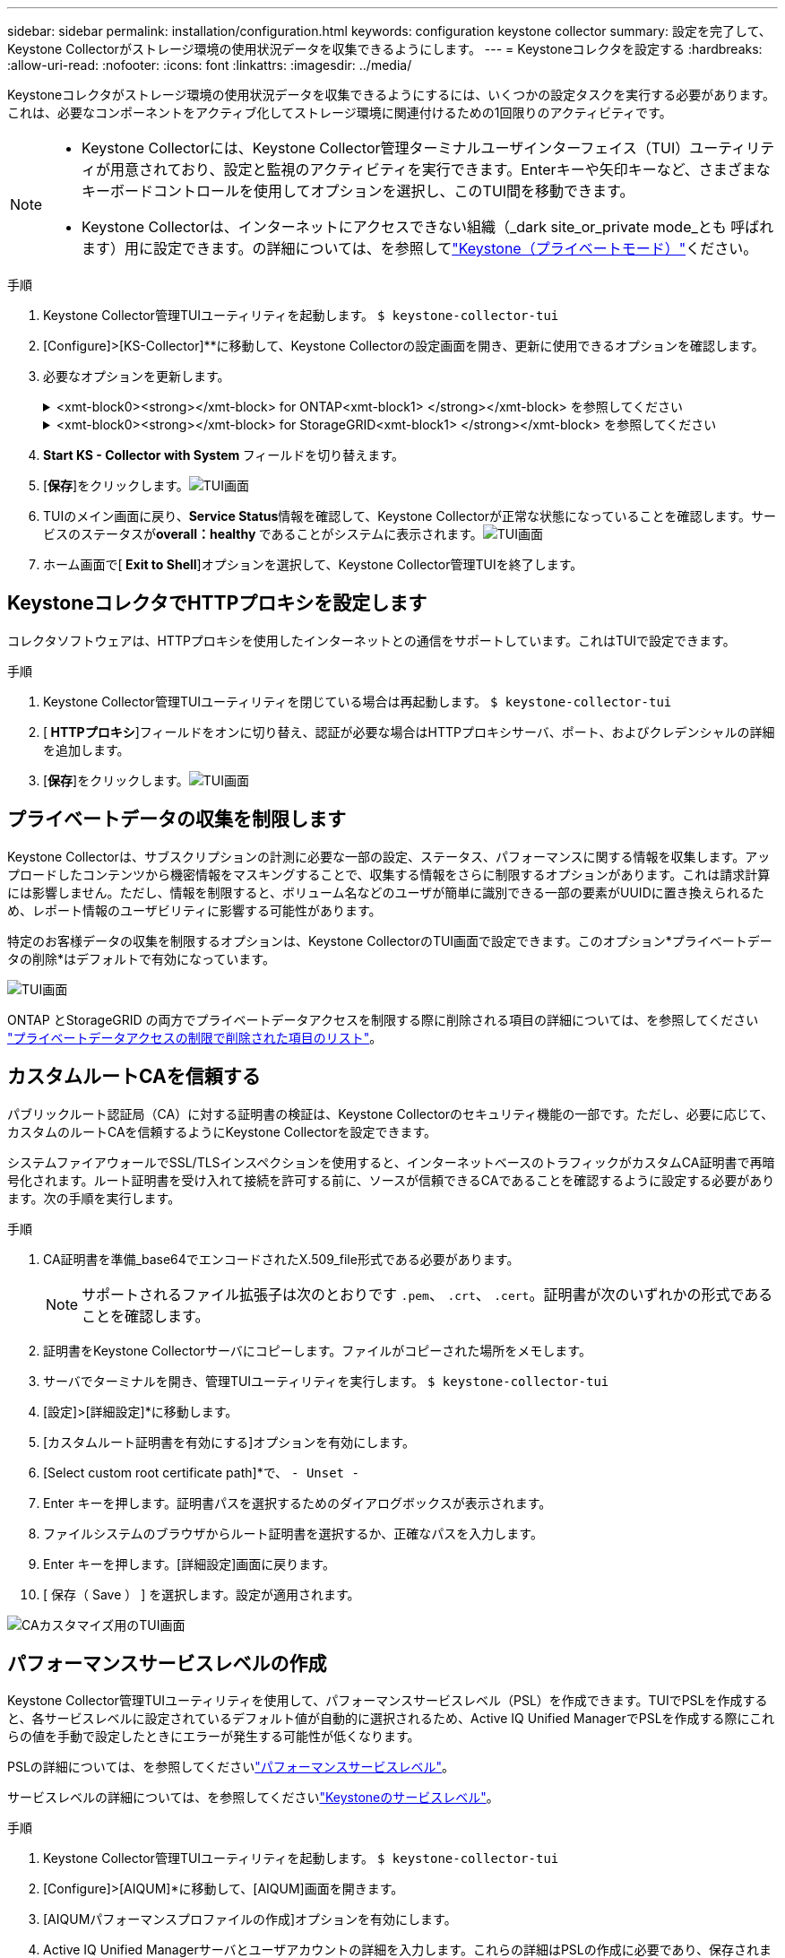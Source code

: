 ---
sidebar: sidebar 
permalink: installation/configuration.html 
keywords: configuration keystone collector 
summary: 設定を完了して、Keystone Collectorがストレージ環境の使用状況データを収集できるようにします。 
---
= Keystoneコレクタを設定する
:hardbreaks:
:allow-uri-read: 
:nofooter: 
:icons: font
:linkattrs: 
:imagesdir: ../media/


[role="lead"]
Keystoneコレクタがストレージ環境の使用状況データを収集できるようにするには、いくつかの設定タスクを実行する必要があります。これは、必要なコンポーネントをアクティブ化してストレージ環境に関連付けるための1回限りのアクティビティです。

[NOTE]
====
* Keystone Collectorには、Keystone Collector管理ターミナルユーザインターフェイス（TUI）ユーティリティが用意されており、設定と監視のアクティビティを実行できます。Enterキーや矢印キーなど、さまざまなキーボードコントロールを使用してオプションを選択し、このTUI間を移動できます。
* Keystone Collectorは、インターネットにアクセスできない組織（_dark site_or_private mode_とも 呼ばれます）用に設定できます。の詳細については、を参照してlink:../dark-sites/overview.html["Keystone（プライベートモード）"]ください。


====
.手順
. Keystone Collector管理TUIユーティリティを起動します。
`$ keystone-collector-tui`
. [Configure]>[KS-Collector]**に移動して、Keystone Collectorの設定画面を開き、更新に使用できるオプションを確認します。
. 必要なオプションを更新します。
+
.<xmt-block0><strong></xmt-block> for ONTAP<xmt-block1> </strong></xmt-block> を参照してください
[%collapsible]
====
** * ONTAP 使用状況の収集*：このオプションは、ONTAP の使用状況データの収集を有効にします。Active IQ Unified Manager （Unified Manager）サーバとサービスアカウントの詳細を追加します。
** * ONTAP パフォーマンスデータの収集*：このオプションは、ONTAP のパフォーマンスデータの収集を有効にします。これはデフォルトでは無効になっています。SLAのために環境でパフォーマンス監視が必要な場合は、このオプションを有効にします。Unified Managerデータベースのユーザアカウントの詳細を指定します。データベース・ユーザの作成については、を参照してください link:../installation/addl-req.html["Unified Managerユーザを作成します"]。
** *プライベートデータの削除*：このオプションは、顧客の特定のプライベートデータを削除し、デフォルトで有効になっています。このオプションを有効にした場合にメトリックから除外されるデータの詳細については、を参照してください link:../installation/configuration.html#limit-collection-of-private-data["プライベートデータの収集を制限します"]。


====
+
.<xmt-block0><strong></xmt-block> for StorageGRID<xmt-block1> </strong></xmt-block> を参照してください
[%collapsible]
====
** * Collect StorageGRID usage *：このオプションを選択すると、ノード使用状況の詳細を収集できます。StorageGRID ノードのアドレスとユーザの詳細を追加します。
** *プライベートデータの削除*：このオプションは、顧客の特定のプライベートデータを削除し、デフォルトで有効になっています。このオプションを有効にした場合にメトリックから除外されるデータの詳細については、を参照してください link:../installation/configuration.html#limit-collection-of-private-data["プライベートデータの収集を制限します"]。


====
. ** Start KS - Collector with System **フィールドを切り替えます。
. [**保存**]をクリックします。image:tui-1.png["TUI画面"]
. TUIのメイン画面に戻り、**Service Status**情報を確認して、Keystone Collectorが正常な状態になっていることを確認します。サービスのステータスが**overall：healthy **であることがシステムに表示されます。image:tui-2.png["TUI画面"]
. ホーム画面で[** Exit to Shell**]オプションを選択して、Keystone Collector管理TUIを終了します。




== KeystoneコレクタでHTTPプロキシを設定します

コレクタソフトウェアは、HTTPプロキシを使用したインターネットとの通信をサポートしています。これはTUIで設定できます。

.手順
. Keystone Collector管理TUIユーティリティを閉じている場合は再起動します。
`$ keystone-collector-tui`
. [** HTTPプロキシ**]フィールドをオンに切り替え、認証が必要な場合はHTTPプロキシサーバ、ポート、およびクレデンシャルの詳細を追加します。
. [**保存**]をクリックします。image:tui-3.png["TUI画面"]




== プライベートデータの収集を制限します

Keystone Collectorは、サブスクリプションの計測に必要な一部の設定、ステータス、パフォーマンスに関する情報を収集します。アップロードしたコンテンツから機密情報をマスキングすることで、収集する情報をさらに制限するオプションがあります。これは請求計算には影響しません。ただし、情報を制限すると、ボリューム名などのユーザが簡単に識別できる一部の要素がUUIDに置き換えられるため、レポート情報のユーザビリティに影響する可能性があります。

特定のお客様データの収集を制限するオプションは、Keystone CollectorのTUI画面で設定できます。このオプション*プライベートデータの削除*はデフォルトで有効になっています。

image:tui-4.png["TUI画面"]

ONTAP とStorageGRID の両方でプライベートデータアクセスを制限する際に削除される項目の詳細については、を参照してください link:../installation/data-collection.html["プライベートデータアクセスの制限で削除された項目のリスト"]。



== カスタムルートCAを信頼する

パブリックルート認証局（CA）に対する証明書の検証は、Keystone Collectorのセキュリティ機能の一部です。ただし、必要に応じて、カスタムのルートCAを信頼するようにKeystone Collectorを設定できます。

システムファイアウォールでSSL/TLSインスペクションを使用すると、インターネットベースのトラフィックがカスタムCA証明書で再暗号化されます。ルート証明書を受け入れて接続を許可する前に、ソースが信頼できるCAであることを確認するように設定する必要があります。次の手順を実行します。

.手順
. CA証明書を準備_base64でエンコードされたX.509_file形式である必要があります。
+

NOTE: サポートされるファイル拡張子は次のとおりです `.pem`、 `.crt`、 `.cert`。証明書が次のいずれかの形式であることを確認します。

. 証明書をKeystone Collectorサーバにコピーします。ファイルがコピーされた場所をメモします。
. サーバでターミナルを開き、管理TUIユーティリティを実行します。
`$ keystone-collector-tui`
. [設定]>[詳細設定]*に移動します。
. [カスタムルート証明書を有効にする]オプションを有効にします。
. [Select custom root certificate path]*で、 `- Unset -`
. Enter キーを押します。証明書パスを選択するためのダイアログボックスが表示されます。
. ファイルシステムのブラウザからルート証明書を選択するか、正確なパスを入力します。
. Enter キーを押します。[詳細設定]画面に戻ります。
. [ 保存（ Save ） ] を選択します。設定が適用されます。


image:kc-custom-ca.png["CAカスタマイズ用のTUI画面"]



== パフォーマンスサービスレベルの作成

Keystone Collector管理TUIユーティリティを使用して、パフォーマンスサービスレベル（PSL）を作成できます。TUIでPSLを作成すると、各サービスレベルに設定されているデフォルト値が自動的に選択されるため、Active IQ Unified ManagerでPSLを作成する際にこれらの値を手動で設定したときにエラーが発生する可能性が低くなります。

PSLの詳細については、を参照してくださいlink:https://docs.netapp.com/us-en/active-iq-unified-manager/storage-mgmt/concept_manage_performance_service_levels.html["パフォーマンスサービスレベル"^]。

サービスレベルの詳細については、を参照してくださいlink:https://docs.netapp.com/us-en/keystone-staas/concepts/service-levels.html#service-levels-for-file-and-block-storage["Keystoneのサービスレベル"^]。

.手順
. Keystone Collector管理TUIユーティリティを起動します。
`$ keystone-collector-tui`
. [Configure]>[AIQUM]*に移動して、[AIQUM]画面を開きます。
. [AIQUMパフォーマンスプロファイルの作成]オプションを有効にします。
. Active IQ Unified Managerサーバとユーザアカウントの詳細を入力します。これらの詳細はPSLの作成に必要であり、保存されません。
+
image:qos-account-details-1.png["AIQUMサーバとサービスアカウントの詳細を入力するTUI画面"]

. [Select Keystone version]*で、を選択します `-unset-`。
. Enterキーを押します。Keystoneのバージョンを選択するためのダイアログボックスが表示されます。
. STaaS *をハイライト表示してKeystone STaaSのKeystoneバージョンを指定し、Enterキーを押します。
+
image:qos-STaaS-selection-2.png["Keystoneのバージョンを指定するためのTUI画面"]

+

NOTE: Keystoneサブスクリプションサービスバージョン1の* kfs *オプションをハイライトできます。Keystoneサブスクリプションサービスは、構成要素のサービスレベル、サービス提案、課金原則でKeystone STaaSとは異なります。詳細については、を参照して link:https://docs.netapp.com/us-en/keystone-staas/subscription-services-v1.html["Keystoneサブスクリプションサービス|バージョン1"^]ください。

. サポートされるすべてのKeystoneサービスレベルは、指定したKeystoneバージョンの*[Select Keystone Service Levels]*オプションに表示されます。リストから目的のサービスレベルを有効にします。
+
image:qos-STaaS-selection-3.png["サポートされているすべてのKeystoneサービスレベルを表示するTUI画面"]

+

NOTE: 複数のサービスレベルを同時に選択してPSLを作成できます。

. [保存]*を選択し、Enterキーを押します。パフォーマンスサービスレベルが作成されます。
+
作成されたPSL（STaaSの場合はPremium-KS-STaaS、KFSの場合はExtreme KFSなど）は、Active IQ Unified Managerの*パフォーマンスサービスレベル*ページで確認できます。作成したPSLが要件を満たしていない場合は、必要に応じてPSLを変更できます。詳細については、を参照して link:https://docs.netapp.com/us-en/active-iq-unified-manager/storage-mgmt/task_create_and_edit_psls.html["パフォーマンスサービスレベルの作成と編集"^]ください。

+
image:qos-performance-sl.png["作成されたAQoSポリシーを表示するUIのスクリーンショット"]




TIP: 選択したサービスレベルのPSLが指定したActive IQ Unified Mangerサーバにすでに存在する場合、再度作成することはできません。これを実行しようとすると、エラーメッセージが表示されます。 image:qos-failed-policy-1.png["ポリシー作成に関するエラーメッセージを表示するTUI画面"]
